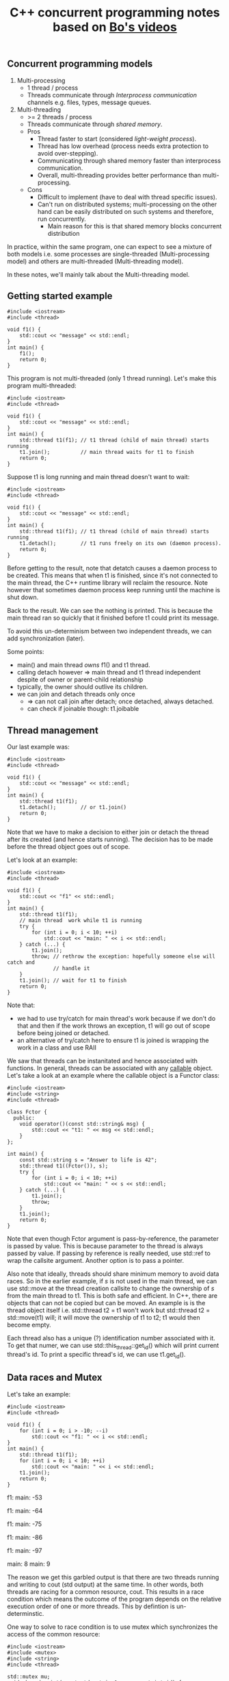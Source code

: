 #+TITLE: C++ concurrent programming notes based on [[https://www.youtube.com/playlist?list=PL5jc9xFGsL8E12so1wlMS0r0hTQoJL74M][Bo's videos]]

** Concurrent programming models
1) Multi-processing
   - 1 thread / process
   - Threads communicate through /Interprocess communication/ channels e.g. files, types, message queues.
2) Multi-threading
   - >= 2 threads / process
   - Threads communicate through /shared memory/.
   - Pros
     * Thread faster to start (considered /light-weight process/).
     * Thread has low overhead (process needs extra protection to avoid over-stepping).
     * Communicating through shared memory faster than interprocess communication.
     * Overall, multi-threading provides better performance than multi-processing.
   - Cons
     * Difficult to implement (have to deal with thread specific issues).
     * Can't run on distributed systems; multi-processing on the other hand can be easily distributed on such systems and therefore, run concurrently.
       * Main reason for this is that shared memory blocks concurrent distribution

In practice, within the same program, one can expect to see a mixture of both
models i.e. some processes are single-threaded (Multi-processing model) and others
are multi-threaded (Multi-threading model).

In these notes, we'll mainly talk about the Multi-threading model.

** Getting started example

#+BEGIN_SRC C++ :exports both
#include <iostream>
#include <thread>

void f1() {
    std::cout << "message" << std::endl;
}
int main() {
    f1();
    return 0;
}
#+END_SRC

#+RESULTS:
: message

This program is not multi-threaded (only 1 thread running). 
Let's make this program multi-threaded:

#+BEGIN_SRC C++ :exports both
#include <iostream>
#include <thread>

void f1() {
    std::cout << "message" << std::endl;
}
int main() {
    std::thread t1(f1); // t1 thread (child of main thread) starts running
    t1.join();          // main thread waits for t1 to finish
    return 0;
}
#+END_SRC

#+RESULTS:
: message

Suppose t1 is long running and main thread doesn't want to wait:

#+BEGIN_SRC C++ :exports both
#include <iostream>
#include <thread>

void f1() {
    std::cout << "message" << std::endl;
}
int main() {
    std::thread t1(f1); // t1 thread (child of main thread) starts running
    t1.detach();        // t1 runs freely on its own (daemon process).
    return 0;
}
#+END_SRC

#+RESULTS:

Before getting to the result, note that detatch causes a daemon process to be
created. This means that when t1 is finished, since it's not connected to the
main thread, the C++ runtime library will reclaim the resource. Note however that
sometimes daemon process keep running until the machine is shut down.

Back to the result. We can see the nothing is printed. This is because the main thread
ran so quickly that it finished before t1 could print its message.

To avoid this un-determinism between two independent threads, we can add synchronization (later).

Some points:
- main() and main thread /owns/ f1() and t1 thread.
- calling detach however => main thread and t1 thread independent despite of owner or parent-child relationship
- typically, the owner should outlive its children.
- we can join and detach threads only once
  - => can not call join after detach; once detached, always detached.
  - can check if joinable though: t1.joibable
    
** Thread management
Our last example was:

#+BEGIN_SRC C++ :exports both
#include <iostream>
#include <thread>

void f1() {
    std::cout << "message" << std::endl;
}
int main() {
    std::thread t1(f1); 
    t1.detach();        // or t1.join()
    return 0;
}
#+END_SRC

Note that we have to make a decision to either join or detach the thread after
its created (and hence starts running). The decision has to be made before the thread
object goes out of scope.

Let's look at an example:

#+BEGIN_SRC C++ :exports both
#include <iostream>
#include <thread>

void f1() {
    std::cout << "f1" << std::endl;
}
int main() {
    std::thread t1(f1);
    // main thread  work while t1 is running
    try {
        for (int i = 0; i < 10; ++i)
            std::cout << "main: " << i << std::endl;
    } catch (...) {
        t1.join();
        throw; // rethrow the exception: hopefully someone else will catch and
               // handle it
    }
    t1.join(); // wait for t1 to finish
    return 0;
}
#+END_SRC

#+RESULTS:
| main: | 0 |
| main: | 1 |
| main: | 2 |
| main: | 3 |
| main: | 4 |
| main: | 5 |
| main: | 6 |
| main: | 7 |
| main: | 8 |
| main: | 9 |
| f1    |   |

Note that:
- we had to use try/catch for main thread's work because if we don't do that and then if the work throws an exception, t1 will go out of scope before being joined or detached.
- an alternative of try/catch here to ensure t1 is joined is wrapping the work in a class and use RAII

We saw that threads can be instanitated and hence associated with functions. In general,
threads can be associated with any [[http://en.cppreference.com/w/cpp/concept/Callable][callable]] object. Let's take a look at an example
where the callable object is a Functor class:

#+BEGIN_SRC C++ :exports both
#include <iostream>
#include <string>
#include <thread>

class Fctor {
  public:
    void operator()(const std::string& msg) {
        std::cout << "t1: " << msg << std::endl;
    }
};

int main() {
    const std::string s = "Answer to life is 42";
    std::thread t1((Fctor()), s);
    try {
        for (int i = 0; i < 10; ++i)
            std::cout << "main: " << s << std::endl;
    } catch (...) {
        t1.join();
        throw;
    }
    t1.join();
    return 0;
}
#+END_SRC

#+RESULTS:
| main: | Answer | to | life | is | 42 |
| main: | Answer | to | life | is | 42 |
| main: | Answer | to | life | is | 42 |
| main: | Answer | to | life | is | 42 |
| main: | Answer | to | life | is | 42 |
| main: | Answer | to | life | is | 42 |
| main: | Answer | to | life | is | 42 |
| main: | Answer | to | life | is | 42 |
| main: | Answer | to | life | is | 42 |
| main: | Answer | to | life | is | 42 |
| t1:   | Answer | to | life | is | 42 |

Note that even though Fctor argument is pass-by-reference, the parameter is passed
by value. This is because parameter to the thread is always passed by value. If
passing by reference is really needed, use std::ref to wrap the callsite argument.
Another option is to pass a pointer.

Also note that ideally, threads should share minimum memory to avoid data races.
So in the earlier example, if /s/ is not used in the main thread, we can use std::move
at the thread creation callsite to change the ownership of /s/ from the main thread to
t1. This is both safe and efficient. In C++, there are objects that can not be copied
but can be moved. An example is is the thread object itself i.e. std::thread t2 = t1
won't work but std::thread t2 = std::move(t1) will; it will move the ownership of t1 to
t2; t1 would then become empty.

Each thread also has a unique (?) identification number associated with it. To get that
numer, we can use std::this_thread::get_id() which will print current thread's id. To print
a specific thread's id, we can use t1.get_id().
** Data races and Mutex
Let's take an example:
#+BEGIN_SRC C++ :exports both
#include <iostream>
#include <thread>

void f1() {
    for (int i = 0; i > -10; --i)
        std::cout << "f1: " << i << std::endl;
}
int main() {
    std::thread t1(f1);
    for (int i = 0; i < 10; ++i)
        std::cout << "main: " << i << std::endl;
    t1.join();
    return 0;
}
#+END_SRC

#+RESULTS:
main: 0
f1: main: 1
0
f1: -1
f1: -2
f1: -3
f1: main: -42

f1: main: -53

f1: main: -64

f1: main: -75

f1: main: -86

f1: main: -97

main: 8
main: 9

The reason we get this garbled output is that there are two threads running
and writing to cout (std output) at the same time. In other words, both threads
are racing for a common resource, cout. This results in a race condition which means
the outcome of the program depends on the relative execution order of one or more threads.
This by defintion is un-determinstic.

One way to solve to race condition is to use mutex which synchronizes the access
of the common resource:

#+BEGIN_SRC C++ :exports both
#include <iostream>
#include <mutex>
#include <string>
#include <thread>

std::mutex mu;
void shared_print(const std::string& msg, const int id) {
    mu.lock();
    std::cout << msg << id << std::endl;
    mu.unlock();
}
void f1() {
    for (int i = 0; i > -10; --i)
        shared_print("f1: ", i);
}
int main() {
    std::thread t1(f1);
    for (int i = 0; i < 10; ++i)
        shared_print("main: ", i);
    t1.join();
    return 0;
}
#+END_SRC

#+RESULTS:
main: 0
main: 1
f1: 0
main: 2
f1: -1
main: 3
f1: -2
main: 4
f1: -3
main: 5
f1: -4
main: 6
f1: -5
main: 7
f1: -6
main: 8
f1: -7
main: 9
f1: -8
f1: -9

Now we can see that only both threads queue up and wait for each other before executing.
This is achieved using lock and unlock mechanism of the shared_print resource.

There is a problem with the above code though. If the shared_print cout code throws
an exception, the mutex will remain locked throughout the program. To fix this issue:

#+BEGIN_SRC C++ :exports both
#include <iostream>
#include <mutex>
#include <string>
#include <thread>

std::mutex mu;
void shared_print(const std::string& msg, const int id) {
    std::lock_guard<std::mutex> guard(mu); // RAII           
    std::cout << msg << id << std::endl;
}
void f1() {
    for (int i = 0; i > -10; --i)
        shared_print("f1: ", i);
}
int main() {
    std::thread t1(f1);
    for (int i = 0; i < 10; ++i)
        shared_print("main: ", i);
    t1.join();
    return 0;
}
#+END_SRC

#+RESULTS:
main: 0
f1: 0
main: 1
f1: -1
main: 2
f1: -2
main: 3
f1: -3
main: 4
f1: -4
main: 5
f1: -5
main: 6
f1: -6
main: 7
f1: -7
main: 8
f1: -8
main: 9
f1: -9

Here, RAII implies that once guard is destructed or goes out of scope, the destructor
automatically unlocks the mutex, mu.

Another problem with this example is that since cout is a global variable/resource, someone
else can access cout without going through shared_print.

Although cout is a global stream and it's hard to fully bind it to a mutex, other
things can be bounded:

#+BEGIN_SRC C++ :exports both
class LogFile {
  public:
    LogFile() {
        f.open("log.txt");
    }
    ~LogFile() {
        f.close();
    }
    void shared_print(const std::string& msg, const int id) {
        std::lock_guard<std::mutex> locker(m_mutex);
        f << "From " << msg << ": " << id << std::endl;
    }

  private:
    std::mutex m_mutex;
    std::ofstream f;
};

void f1(LogFile& log) {
    for (int i = 0; i < 100; ++i)
        log.shared_print("f1: ", i);
}

int main() {
    LogFile log;
    std::thread t1(f1, std::ref(log));
    return 0;
}
#+END_SRC

Now, we can only access the resource =f= via mutex. Note that it's a bad idea 
to expose this resource e.g. using a getter since the clients can then use it without
going through the mutex.

Now let's assume that we have avoided leaking the resource by abstracting in a class, 
does it guarentee that our program is thread-safe i.e. there is no race condition?

Let's look at a STL example:

#+BEGIN_SRC C++ :exports both
class Stack {
public:
  void pop();
  int top();
private:
  int* _data;
  std::mutex _mu;
};

void f1(Stack& st) {
  int v = st.top();
  st.pop();
  process(v);
}
#+END_SRC

Assume that pop() and top() access _data through the mutex. This code is not thread-safe even though we have protechted our resource (_data) using
a mutex. The reason is that 2 threads can call f1, which calls st.pop() and get the same
stack value. The reason is that although we have used mutex to synchronize data access,
the interface is inherently not thread-safe i.e. top() will return the same value
if called twice. One possible solution is to combine top() and pop() athlought it then
breaks the "one function should do one thing only" principle.

Note that although combining the two functions to something like int pop() would make
the program thread safe, it would still not be exception safe because if one thread calls
pop() and there is an exception thrown, the lock will remain locked until the end of the
program. This is why C++ STL doesn't return a value in std::stack pop()'s implementation.

** Deadlock

Mutex is a lock which provieds locking mechanism to threads. Now we have 2 mutexes as well.
That means that the resource can be accessed only when both mutexes are in an
unlocked state (note that locked and unlocked are the only two states for mutexes).

However, using more than one mutex can sometimes lead to /Deadlock/:

#+BEGIN_SRC C++ :exports both
#include <iostream>
#include <mutex>
#include <string>
#include <thread>

std::mutex mu;
std::mutex mu2;
void shared_print(const std::string& msg, const int id) {
    std::lock_guard<std::mutex> guard(mu); // RAII           
    std::lock_guard<std::mutex> guard2(mu2); // RAII           
    std::cout << msg << id << std::endl;
}
void shared_print2(const std::string& msg, const int id) {
    std::lock_guard<std::mutex> guard2(mu2); // RAII       
    std::lock_guard<std::mutex> guard(mu); // RAII               
    std::cout << msg << id << std::endl;
}
void f1() {
    for (int i = 0; i > -100; --i)
        shared_print2("f1: ", i);
}
int main() {
    std::thread t1(f1);
    for (int i = 0; i < 100; ++i)
        shared_print("main: ", i);
    t1.join();
    return 0;
}
#+END_SRC

#+RESULTS:
| main: |  0 |
| main: |  1 |
| main: |  2 |
| main: |  3 |
| main: |  4 |
| main: |  5 |
| main: |  6 |
| main: |  7 |
| main: |  8 |
| main: |  9 |

Notice that the program got stuck while printing and we had to C-c to terminate
the program. This happened because in =shared_print=, we locked =mu= and then =mu2=
and vice versa in =shared_print2=. Since both of the functions are associated with
threads that are running at the same time, this means that there was an instance e.g.
=shared_print= locked =mu= but before locking =mu2=, =shared_print2= locked it. Now
=shared_print= has to wait before =shared_print2= unlock it but =shared_print2= itself
locked =mu2= and =shared_print= locked =mu= before it could lock =mu= so =shared_print2=
is also waiting for =shared_print=. Now both functions are waiting for each other and 
therefore, we are in a deadlock situtation.

One possible solution is to use the same order of mutex locking in both functions.

C++ standard library has provided a better solution =std::lock= which can lock
arbitrary number of mutexes with deadlock avoiding mechanisms on top:

#+BEGIN_SRC C++ :exports both
std::lock(mu, mu2);
std::lock_guard<std::mutex> locker(mu, std::adopt_lock);
std::lock_guard<std::mutex> locker2(mu2, std::adopt_lock);
#+END_SRC

=std::adopt_lock= tells the locker that the mutex is already locked and all you (locker)
needs to do is to adopt the ownership of the mutex, so that when you go out of scope,
remember to unlock the mutex.

Other solutions to avoid deadlocks:
- Consider if you really need two lockers at the same time, else prefer locking single mutex at a time:
#+BEGIN_SRC C++ :exports both
{
std::lock_guard<std::mutex> locker(mu);
// do work
}
{
std::lock_guard<std::mutex> locker2(mu2);
// do work
}
#+END_SRC
- Avoid locking a mutex and then calling a user provided function

Lock granularity:
- Fine-grained lock: protects small amount of data
- Coarse-grained lock: protects large amount of data

** Unique_lock and lazy initialization
We can use =unique_lock= instead of =lock_guard= as follows:
#+BEGIN_SRC C++ :exports both
void shared_print(const std::string& id, const int val) {
    // std::lock_guard<std::mutex> locker(mu);
    // std::unique_lock<std::mutex> locker(mu);
    std::unique_lock<std::mutex> locker(mu, std::defer_lock);

    // do something else

    locker.lock();
    // use resource (which needed lock protection)
    locker.unlock();

    // lock again
    locker.lock();

    // can move but not copy
    std::unique_lock<std::mutex> locker2 = std::move(lock);

    // rest of the code
}
#+END_SRC

As we can see, =unique_lock= is more flexible in terms of when we can lock
and unlock. It can also allow multiple locks and unlocks. The downside of using
it over =lock_guard= is performance since it's more heavy weight.

Let's look at another example using lazy initialization:

#+BEGIN_SRC C++ :exports both
void shared_print(const std::string& id, const int val) {
    if (!f.is_open()) {
        f.open("log.txt"); // only open file once
                           // lazy initialization
                           // initialization upon first use idiom
    }
    std::unique_lock<std::mutex> locker(mu);
    f << "some string" << std::endl;
    locker.unlock();
}
#+END_SRC

Here, we are protecting by locking the printing to =f= but opening =f= is not protected
so multiple threads can open the file at the same time which is undesirable.
To fix this issue, we can move the =locker= up so that it protects opening =f= too
but that's not right since we open the file once while printing is done everytime the function
calls.

So one solution maybe to use another mutex =mu_open=:

#+BEGIN_SRC C++ :exports both
void shared_print(const std::string& id, const int val) {
    if (!f.is_open()) {
        std::unqiue_lock<std::mutex> locker2(mu_open);
        f.open("log.txt"); 
    }
    std::unique_lock<std::mutex> locker(mu);
    f << "some string" << std::endl;
    locker.unlock();
}
#+END_SRC

This program is still not thread safe since since =!f.is_open()= is
not protected. Let's do that:

#+BEGIN_SRC C++ :exports both
void shared_print(const std::string& id, const int val) {
    {
        std::unqiue_lock<std::mutex> locker2(mu_open);
        if (!f.is_open()) {
            f.open("log.txt");
        }
    }
    std::unique_lock<std::mutex> locker(mu);
    f << "some string" << std::endl;
    locker.unlock();
}
#+END_SRC

This program is now thread-safe but inefficient since every thread will do the locking
and then checking if file is open. C++ provides a better way in =std::once_flag flag=
which would also eliminate the need for an extra mutex for one-time checking:

#+BEGIN_SRC C++ :exports both
void shared_print(const std::string& id, const int val) {
    // file will be opened once by one (first) thread
    std::call_once(flag, [&](){f.open("log.txt");});

    std::unique_lock<std::mutex> locker(mu);
    f << "some string" << std::endl;
    locker.unlock();
}
#+END_SRC

** Condition variables

Let's look at this example:

#+BEGIN_SRC C++ :exports both
#include <chrono>
#include <deque>
#include <iostream>
#include <mutex>
#include <thread>

std::deque<int> q;
std::mutex mu;

void f1() {
    int count = 10;
    while (count > 0) {
        std::unique_lock<std::mutex> locker(mu);
        q.push_front(count);
        locker.unlock();
        std::this_thread::sleep_for(std::chrono::seconds(1));
        count--;
    }
}

void f2() {
    int data = 0;
    while (data != 1) {
        std::unique_lock<std::mutex> locker(mu);
        if (!q.empty()) {
            data = q.back();
            q.pop_back();
            locker.unlock();
            std::cout << "f2 got a value from f1: " << data << std::endl;
        } else {
            locker.unlock();
        }
    }
}

int main() {
    std::thread t1(f1);
    std::thread t2(f2);
    t1.join();
    t2.join();
    return 0;
}
#+END_SRC

#+RESULTS:
| f2 | got | a | value | from | f1: | 10 |
| f2 | got | a | value | from | f1: |  9 |
| f2 | got | a | value | from | f1: |  8 |
| f2 | got | a | value | from | f1: |  7 |
| f2 | got | a | value | from | f1: |  6 |
| f2 | got | a | value | from | f1: |  5 |
| f2 | got | a | value | from | f1: |  4 |
| f2 | got | a | value | from | f1: |  3 |
| f2 | got | a | value | from | f1: |  2 |
| f2 | got | a | value | from | f1: |  1 |

As we can see, we have two threads here and =f2= is a /consumer/ which gets queue 
values from the /producer/, =f1=. Also, the resource =q= is shared between the two
threads so it's a good that we are using locking synchronization using =unique_lock<mutex>=.

However, there is an issue: =thread2= (corresponding to =f2=) is in a busy waiting state
since it's keep checking if =q= is empty; if =q= is empty, it will unlock the locker and
/immediately/ go to the next loop; this busy waiting cycles are very inefficient.

To make the program more efficient, one way is:

#+BEGIN_SRC C++ :exports both
            std::cout << "f2 got a value from f1: " << data << std::endl;
        } else {
            locker.unlock();
            std::this_thread::sleep_for(std::chrono::milliseconds(10));            
        }
#+END_SRC

The challenge here is picking the time constant e.g. =10= in this example. If
the time is too short, then the thread will still end up time looping; if the
time is too long, then the thread will not be able to get the data in time.

Another elegant way to solve this issue is using a /condition variable/, which is
another way of synchronization apart from mutexes. Here's how the code changes:

#+BEGIN_SRC C++ :exports both
#include <chrono>
#include <condition_variable>
#include <deque>
#include <iostream>
#include <mutex>
#include <thread>

std::deque<int> q;
std::mutex mu;
std::condition_variable cond;

void f1() {
    int count = 10;
    while (count > 0) {
        std::unique_lock<std::mutex> locker(mu);
        q.push_front(count);
        locker.unlock();
        cond.notify_one(); // notify one waiting thread, if any
        std::this_thread::sleep_for(std::chrono::seconds(1));
        count--;
    }
}

void f2() {
    int data = 0;
    while (data != 1) {
        std::unique_lock<std::mutex> locker(mu);
        cond.wait(locker); // put thread into sleep until notified by cond in
                           // thread1 (f1)
        data = q.back();
        q.pop_back();
        locker.unlock();
        std::cout << "f2 got a value from f1: " << data << std::endl;
    }
}

int main() {
    std::thread t1(f1);
    std::thread t2(f2);
    t1.join();
    t2.join();
    return 0;
}
#+END_SRC

#+RESULTS:
| f2 | got | a | value | from | f1: | 10 |
| f2 | got | a | value | from | f1: |  9 |
| f2 | got | a | value | from | f1: |  8 |
| f2 | got | a | value | from | f1: |  7 |
| f2 | got | a | value | from | f1: |  6 |
| f2 | got | a | value | from | f1: |  5 |
| f2 | got | a | value | from | f1: |  4 |
| f2 | got | a | value | from | f1: |  3 |
| f2 | got | a | value | from | f1: |  2 |
| f2 | got | a | value | from | f1: |  1 |

In essence, condition variables can enforce that thread2 will go ahead and fetch the data
only when thread1 has pushed the data into the queue. In other words, it can be enforce certain
parts of the two threads to be exectured in a pre-defined order.

Another question is that why we need to pass the =locker= to =cond.wait=. The answer is that doing
so automatically locks and unlocks the mutex before and after waiting respectively. Not doing
so would mean that we can lock out other threads while we ourselves our sleeping, which is not
desirable here. This also implies that we must use =unique_lock= since we'll be locking and unlocking
multiple times.

Things look good as long as thread2, while sleeping, can only be waked up by condition variable
in thread1. However, that's not totally true since thread2 can wake by itself, which is called
/spurious wake/. We need to make sure that this doesn't happen and that thread2 goes to sleep
again unless it was condition variable that woke it up, or equivalently, if =q= is not empty:


#+BEGIN_SRC C++ :exports both
#include <chrono>
#include <condition_variable>
#include <deque>
#include <iostream>
#include <mutex>
#include <thread>

std::deque<int> q;
std::mutex mu;
std::condition_variable cond;

void f1() {
    int count = 10;
    while (count > 0) {
        std::unique_lock<std::mutex> locker(mu);
        q.push_front(count);
        locker.unlock();
        cond.notify_one(); // notify one waiting thread, if any
        std::this_thread::sleep_for(std::chrono::seconds(1));
        count--;
    }
}

void f2() {
    int data = 0;
    while (data != 1) {
        std::unique_lock<std::mutex> locker(mu);
        cond.wait(locker, [](){return !q.empty();}); // spurious wake
        data = q.back();
        q.pop_back();
        locker.unlock();
        std::cout << "f2 got a value from f1: " << data << std::endl;
    }
}

int main() {
    std::thread t1(f1);
    std::thread t2(f2);
    t1.join();
    t2.join();
    return 0;
}
#+END_SRC

#+RESULTS:
| f2 | got | a | value | from | f1: | 10 |
| f2 | got | a | value | from | f1: |  9 |
| f2 | got | a | value | from | f1: |  8 |
| f2 | got | a | value | from | f1: |  7 |
| f2 | got | a | value | from | f1: |  6 |
| f2 | got | a | value | from | f1: |  5 |
| f2 | got | a | value | from | f1: |  4 |
| f2 | got | a | value | from | f1: |  3 |
| f2 | got | a | value | from | f1: |  2 |
| f2 | got | a | value | from | f1: |  1 |

Note that we now passed an additional predicate to =cond.wait=.

Another thing to note is that if multiple threads are waiting on =cond= here, then
=cond= will only wake up /one/ thread since we're using =cond.notify_one()=. If we want
/all/ the threads to be awake, use =cond.notify_all()=.

In summary, condition variables are used to synchronize the execution sequence of threads.ooo

** Future and Promise

Let's look at a simple factorial program with two threads:

#+BEGIN_SRC C++ :exports both
#include <condition_variable>
#include <iostream>
#include <mutex>
#include <thread>

void fact(int n) {
    int res = 1;
    for (int i = 2; i <= n; ++i)
        res *= i;
    std::cout << "fact(" << n << ") = " << res << std::endl;
}

int main() {
    std::thread t1(fact, 4);
    t1.join();
    return 0;
}
#+END_SRC

#+RESULTS:
: fact(4) = 24

Here, t1 is computing the factorial of 4. But let's say we want to return the result of
factorial from the child thread to the parent thread. One way is:

#+BEGIN_SRC C++ :exports both
#include <condition_variable>
#include <iostream>
#include <mutex>
#include <thread>

void fact(int n, int& x) {
    int res = 1;
    for (int i = 2; i <= n; ++i)
        res *= i;
    std::cout << "fact(" << n << ") = " << res << std::endl;
    x = res;
}

int main() {
    int x;
    std::thread t1(fact, 4, std::ref(x));
    t1.join();
    return 0;
}
#+END_SRC

This is not enough though. =x= is a shared resource between main and child
threads, so we need to lock its access using a mutex. We also want to ensure
using a condition variable that the child thread computes the result /first/
and only then the main thread fetches it. Here's how the code may look like:

#+BEGIN_SRC C++ :exports both
#include <condition_variable>
#include <iostream>
#include <mutex>
#include <thread>

std::mutex mu; 
std::condition_variable cond;

void fact(int n, int& x) {
    int res = 1;
    for (int i = 2; i <= n; ++i)
        res *= i;
    std::cout << "fact(" << n << ") = " << res << std::endl;
    x = res;
}

int main() {
    int x;
    std::thread t1(fact, 4, std::ref(x));
    t1.join();
    return 0;
}
#+END_SRC

The code isn't complete yet: we have to lock/unlock the mutex, use the condition variable
for notification. It's also not that good of a design because of 2 global variables. A neater
and more elegant approach is using the C++ standard library's =std::async= function, =std::future=,
=std::promise=:

#+BEGIN_SRC C++ :exports both
#include <future>
#include <iostream>
#include <mutex>
#include <thread>

int fact(int n) {
    int res = 1;
    for (int i = 2; i <= n; ++i)
        res *= i;
    std::cout << "child thread: fact(" << n << ") = " << res << std::endl;
    return res;
}

int main() {
    int x;
    std::future<int> fu = std::async(std::launch::async, fact, 4);
    x                   = fu.get();
    std::cout << "main thread: fact(" << "4" << ") = " << x << std::endl;
    return 0;
}
#+END_SRC

#+RESULTS:
| child | thread: | fact(4) | = | 24 |
| main  | thread: | fact(4) | = | 24 |

=std::async= returns a =std::future= object which represents "getting something from
the future". =std::launch::async= means /always/ create a thread; alternatively, we can use
=std::launch::deferred= to /never/ create a thread; or use =std::launch::async | std::launch::deferred= 
to decide creation of thread based on implementatiom. =fu.get()= will wait until child thread
finishes and only then return the returned value from the child thread to the main thread.
Note that we can only use =fu.get= once; doing so more would result in a crash.

We can also use =std::future= to do the opposite: pass the value from the main thread to the child
thread; not at the time of creating the thread, but sometime in the /future/; for that we also
need =std::promise=. Here's how the code looks like:

#+BEGIN_SRC C++ :exports both
#include <future>
#include <iostream>
#include <mutex>
#include <thread>

int fact(std::future<int>& f) {
    int res = 1;
    int n = f.get();
    for (int i = 2; i <= n; ++i)
        res *= i;
    std::cout << "child thread: fact(" << n << ") = " << res << std::endl;
    return res;
}

int main() {
    int x;
    std::promise<int> p;
    std::future<int> f  = p.get_future();
    std::future<int> fu = std::async(std::launch::async, fact, std::ref(f));

    // do something else

    p.set_value(4);
    x = fu.get();
    std::cout << "main thread: fact("
              << "4"
              << ") = " << x << std::endl;
    return 0;
}
#+END_SRC

If we /break/ the promise i.e. don't do =p.set_value(4)=, we'll get a runtime exception
=std::future_errc:broken_promise=. If we really don't have a value to provide, then the best
we can do is specify a runtime exception to be thrown using 
=p.set_exception(std::make_exception_ptr(std::runtime_error("no value, had to break promise :(")));=.

Note that just like =thread= and =unique_lock=, =future= and =promise= can only be moved, not copied.

Now suppose we want to compute factorial multiple times:

#+BEGIN_SRC C++ :exports both
#include <future>
#include <iostream>
#include <mutex>
#include <thread>

int fact(std::future<int>& f) {
    int res = 1;
    int n   = f.get();
    for (int i = 2; i <= n; ++i)
        res *= i;
    std::cout << "child thread: fact(" << n << ") = " << res << std::endl;
    return res;
}

int main() {
    int x;
    std::promise<int> p;
    std::future<int> f   = p.get_future();
    std::future<int> fu  = std::async(std::launch::async, fact, std::ref(f));
    std::future<int> fu2 = std::async(std::launch::async, fact, std::ref(f));
    std::future<int> fu3 = std::async(std::launch::async, fact, std::ref(f));
    // ... 10 threads
    
    // do something else

    p.set_value(4);
    x = fu.get();
    std::cout << "main thread: fact("
              << "4"
              << ") = " << x << std::endl;
    return 0;
}
#+END_SRC

This won't work because each future can call the =get= function only /once/.

One solution is to create 10 promises and 10 futures and have fu, fu2, fu3 etc. This is not
ideal because it's not scalable.

A better solution provided by C++ standard library is =std::shared_future= which unlike 
normal =std::future=, can be copied, so it can be passed by value:

#+BEGIN_SRC C++ :exports both
#include <future>
#include <iostream>
#include <mutex>
#include <thread>

int fact(std::shared_future<int> f) {
    int res = 1;
    int n   = f.get();
    for (int i = 2; i <= n; ++i)
        res *= i;
    std::cout << "child thread: fact(" << n << ") = " << res << std::endl;
    return res;
}

int main() {
    int x;
    std::promise<int> p;
    std::future<int> f         = p.get_future();
    std::shared_future<int> sf = f.share();
    std::future<int> fu  = std::async(std::launch::async, fact, sf);
    std::future<int> fu2 = std::async(std::launch::async, fact, sf);
    std::future<int> fu3 = std::async(std::launch::async, fact, sf);
    // ... 10 threads

    // do something else

    p.set_value(4);
    x = fu.get();
    std::cout << "main thread: fact("
              << "4"
              << ") = " << x << std::endl;
    return 0;
}
#+END_SRC

Now, when the main/parent sets the value 4 using =set.value()=, all the child threads
get the same value when they call the =get= function. So, =shared_future= is very handy when
it comes to broadcast type of model.

** Callable objects

C++ defines a lot of things as [[http://en.cppreference.com/w/cpp/concept/Callable][callable]]. Here's a summary of the implications of using
various callable objects:

#+BEGIN_SRC C++ :exports both
class A {
  public:
    void f(int x, char c) {}
    long g(double x) {
        return 0;
    }
    int operator()(int N) {
        return N * N;
    }
};

void foo(int x) {}

int main() {
  A a; // Note A is a functor class because of operator()()
  std::thread t1(a, 6); // copy_of_a() in a different thread
  std::thread t2(std::ref(a), 6); // a() in a different thread
  std::thread t3(std::move(a), 6); // same as above + a is no longer usable in main thread
  std::thread t4(A(), 6); // creates temp A and then copy_of_temp_a() in a different thread
  std::thread t5([](int x){return x*x}); // runs lambda function in a different thread
  std::thread t6(foo, 7); // runs foo function in a different thread
  std::thread t7(&A::f, a, 8, 'w'); // copy_of_a.f(8, 'w') in a different thread
  std::thread t8(&A::f, &a, 8, 'w'); // a.f(8, 'w') in a different thread

  // other similar things
  // std::bind(a, 6);
  // std::async, std::call_once etc.
 
  return 0;
}
#+END_SRC

